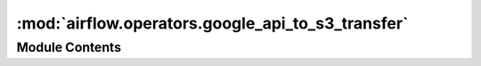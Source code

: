 :mod:`airflow.operators.google_api_to_s3_transfer`
==================================================

.. py:module:: airflow.operators.google_api_to_s3_transfer

.. autoapi-nested-parse::

   This module is deprecated.

   Please use `airflow.providers.amazon.aws.transfers.google_api_to_s3`.



Module Contents
---------------

.. py:class:: GoogleApiToS3Transfer(**kwargs)

   Bases: :class:`airflow.providers.amazon.aws.transfers.google_api_to_s3.GoogleApiToS3Operator`

   This class is deprecated.

   Please use:
   `airflow.providers.amazon.aws.transfers.google_api_to_s3.GoogleApiToS3Operator`.


